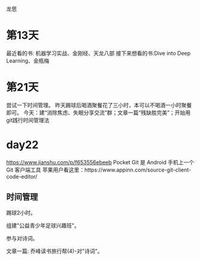 龙思
* 第13天
最近看的书: 机器学习实战、金刚经、天龙八部
接下来想看的书:Dive into Deep Learning、金瓶梅


* 第21天
尝试一下时间管理。
昨天踢球后喝酒聚餐花了三小时，本可以不喝酒一小时聚餐即可。
今天：建“消除焦虑、失眠分享交流”群；文章一篇“残缺胜完美”；开始用git践行时间管理法

* day22
https://www.jianshu.com/p/f653556ebeeb  Pocket Git 是 Android 手机上一个 Git 客户端工具
苹果用户看这里：https://www.appinn.com/source-git-client-code-editor/

** 时间管理
踢球2小时。

组建"公益青少年足球兴趣班"。

参与对诗词。

文章一篇: 乔峰读书旅行帮(4)-对"诗词"。
